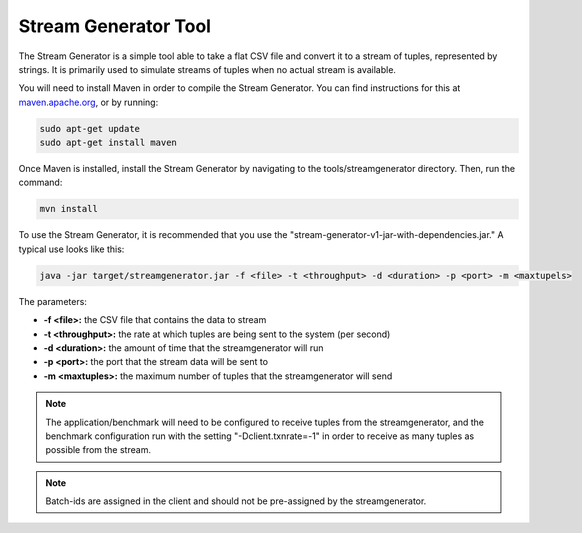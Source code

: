 .. _streamgenerator:

****************************
Stream Generator Tool
****************************

The Stream Generator is a simple tool able to take a flat CSV file and convert it to a stream of tuples, represented by strings.  It is primarily used to simulate streams of tuples when no actual stream is available.

You will need to install Maven in order to compile the Stream Generator.  You can find instructions for this at `maven.apache.org <https://maven.apache.org>`_, or by running:

.. code-block:: bash

	sudo apt-get update
	sudo apt-get install maven

Once Maven is installed, install the Stream Generator by navigating to the tools/streamgenerator directory.  Then, run the command:

.. code-block:: bash

	mvn install

To use the Stream Generator, it is recommended that you use the "stream-generator-v1-jar-with-dependencies.jar."  A typical use looks like this:

.. code-block:: bash

	java -jar target/streamgenerator.jar -f <file> -t <throughput> -d <duration> -p <port> -m <maxtupels>

The parameters:

- **-f <file>:** the CSV file that contains the data to stream
- **-t <throughput>:** the rate at which tuples are being sent to the system (per second)
- **-d <duration>:** the amount of time that the streamgenerator will run
- **-p <port>:** the port that the stream data will be sent to
- **-m <maxtuples>:** the maximum number of tuples that the streamgenerator will send

.. Note:: The application/benchmark will need to be configured to receive tuples from the streamgenerator, and the benchmark configuration run with the setting "-Dclient.txnrate=-1" in order to receive as many tuples as possible from the stream.

.. Note:: Batch-ids are assigned in the client and should not be pre-assigned by the streamgenerator.